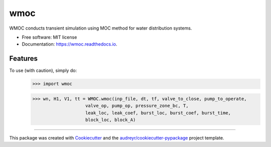 ====
wmoc
====


.. image:: https://img.shields.io/pypi/v/wmoc.svg
        :target: https://pypi.python.org/pypi/wmoc

.. image:: https://img.shields.io/travis/glorialulu/wmoc.svg
        :target: https://travis-ci.org/glorialulu/WMOC

.. image:: https://readthedocs.org/projects/wmoc/badge/?version=latest
        :target: https://wmoc.readthedocs.io/en/latest/?badge=latest
        :alt: Documentation Status




WMOC conducts transient simulation using MOC method for water distribution systems.


* Free software: MIT license
* Documentation: https://wmoc.readthedocs.io.


Features
--------

To use (with caution), simply do:
	>>> import wmoc  

	>>> wn, H1, V1, tt = WMOC.wmoc(inp_file, dt, tf, valve_to_close, pump_to_operate,
                            valve_op, pump_op, pressure_zone_bc, T,
                            leak_loc, leak_coef, burst_loc, burst_coef, burst_time, 
                            block_loc, block_A) 
-------

This package was created with Cookiecutter_ and the `audreyr/cookiecutter-pypackage`_ project template.

.. _Cookiecutter: https://github.com/audreyr/cookiecutter
.. _`audreyr/cookiecutter-pypackage`: https://github.com/audreyr/cookiecutter-pypackage
